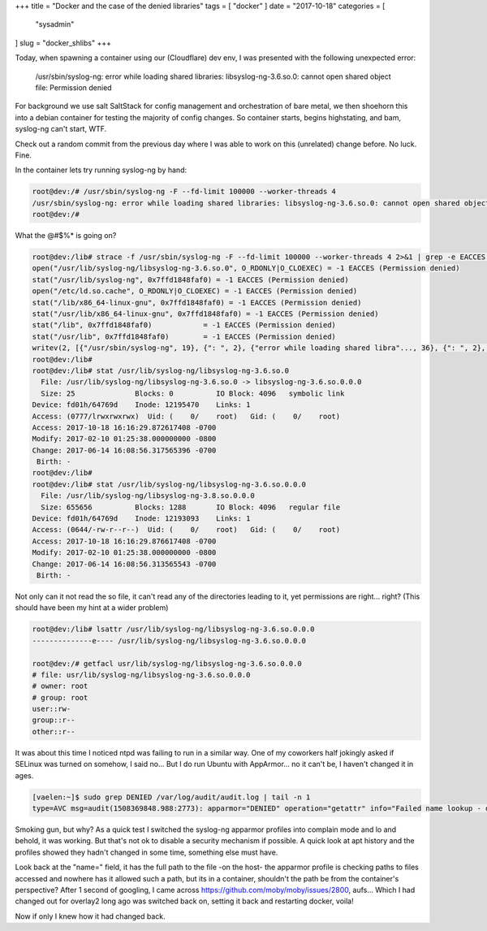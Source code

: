 +++
title = "Docker and the case of the denied libraries"
tags = [ "docker" ]
date = "2017-10-18"
categories = [
  "sysadmin"
]
slug = "docker_shlibs"
+++

Today, when spawning a container using our (Cloudflare) dev env, I was presented with the following unexpected error:

..

   /usr/sbin/syslog-ng: error while loading shared libraries: libsyslog-ng-3.6.so.0: cannot open shared object file: Permission denied

For background we use salt SaltStack for config management and orchestration of bare metal, we then shoehorn this into a debian container for testing the majority of config changes. So container starts, begins highstating, and bam, syslog-ng can't start, WTF.

Check out a random commit from the previous day where I was able to work on this (unrelated) change before. No luck. Fine.

In the container lets try running syslog-ng by hand:

.. code-block:: sh

   root@dev:/# /usr/sbin/syslog-ng -F --fd-limit 100000 --worker-threads 4
   /usr/sbin/syslog-ng: error while loading shared libraries: libsyslog-ng-3.6.so.0: cannot open shared object file: Permission denied
   root@dev:/# 

What the @#$%* is going on?

.. code-block:: sh

   root@dev:/lib# strace -f /usr/sbin/syslog-ng -F --fd-limit 100000 --worker-threads 4 2>&1 | grep -e EACCES -e write
   open("/usr/lib/syslog-ng/libsyslog-ng-3.6.so.0", O_RDONLY|O_CLOEXEC) = -1 EACCES (Permission denied)
   stat("/usr/lib/syslog-ng", 0x7ffd1848faf0) = -1 EACCES (Permission denied)
   open("/etc/ld.so.cache", O_RDONLY|O_CLOEXEC) = -1 EACCES (Permission denied)
   stat("/lib/x86_64-linux-gnu", 0x7ffd1848faf0) = -1 EACCES (Permission denied)
   stat("/usr/lib/x86_64-linux-gnu", 0x7ffd1848faf0) = -1 EACCES (Permission denied)
   stat("/lib", 0x7ffd1848faf0)            = -1 EACCES (Permission denied)
   stat("/usr/lib", 0x7ffd1848faf0)        = -1 EACCES (Permission denied)
   writev(2, [{"/usr/sbin/syslog-ng", 19}, {": ", 2}, {"error while loading shared libra"..., 36}, {": ", 2}, {"libsyslog-ng-3.6.so.0", 21}, {": ", 2}, {"cannot open shared object file", 30}, {": ", 2}, {"Permission denied", 17}, {"\n", 1}], 10/usr/sbin/syslog-ng: error while loading shared libraries: libsyslog-ng-3.6.so.0: cannot open shared object file: Permission denied
   root@dev:/lib#
   root@dev:/lib# stat /usr/lib/syslog-ng/libsyslog-ng-3.6.so.0
     File: /usr/lib/syslog-ng/libsyslog-ng-3.6.so.0 -> libsyslog-ng-3.6.so.0.0.0
     Size: 25              Blocks: 0          IO Block: 4096   symbolic link
   Device: fd01h/64769d    Inode: 12195470    Links: 1
   Access: (0777/lrwxrwxrwx)  Uid: (    0/    root)   Gid: (    0/    root)
   Access: 2017-10-18 16:16:29.872617408 -0700
   Modify: 2017-02-10 01:25:38.000000000 -0800
   Change: 2017-06-14 16:08:56.317565396 -0700
    Birth: -
   root@dev:/lib#
   root@dev:/lib# stat /usr/lib/syslog-ng/libsyslog-ng-3.6.so.0.0.0
     File: /usr/lib/syslog-ng/libsyslog-ng-3.8.so.0.0.0
     Size: 655656          Blocks: 1288       IO Block: 4096   regular file
   Device: fd01h/64769d    Inode: 12193093    Links: 1
   Access: (0644/-rw-r--r--)  Uid: (    0/    root)   Gid: (    0/    root)
   Access: 2017-10-18 16:16:29.876617408 -0700
   Modify: 2017-02-10 01:25:38.000000000 -0800
   Change: 2017-06-14 16:08:56.313565543 -0700
    Birth: -

Not only can it not read the so file, it can't read any of the directories leading to it, yet permissions are right... right?
(This should have been my hint at a wider problem)

.. code-block:: sh

   root@dev:/lib# lsattr /usr/lib/syslog-ng/libsyslog-ng-3.6.so.0.0.0
   --------------e---- /usr/lib/syslog-ng/libsyslog-ng-3.6.so.0.0.0

   root@dev:/# getfacl usr/lib/syslog-ng/libsyslog-ng-3.6.so.0.0.0
   # file: usr/lib/syslog-ng/libsyslog-ng-3.6.so.0.0.0
   # owner: root
   # group: root
   user::rw-
   group::r--
   other::r--

It was about this time I noticed ntpd was failing to run in a similar way. One of my coworkers half jokingly asked if SELinux was turned on somehow, I said no... But I do run Ubuntu with AppArmor... no it can't be, I haven't changed it in ages.

.. code-block:: sh

   [vaelen:~]$ sudo grep DENIED /var/log/audit/audit.log | tail -n 1
   type=AVC msg=audit(1508369848.988:2773): apparmor="DENIED" operation="getattr" info="Failed name lookup - disconnected path" error=-13 profile="/usr/sbin/ntpd" name="var/lib/docker/aufs/diff/9604729a122cb5b8d2bbad3c121892ca2a589c4e6684a2de5f110949e2479b0f/lib/x86_64-linux-gnu" pid=1927 comm="ntpd" requested_mask="r" denied_mask="r" fsuid=0 ouid=0FSUID="root" OUID="root"

Smoking gun, but why? As a quick test I switched the syslog-ng apparmor profiles into complain mode and lo and behold, it was working. But that's not ok to disable a security mechanism if possible. A quick look at apt history and the profiles showed they hadn't changed in some time, something else must have.

Look back at the "name=" field, it has the full path to the file -on the host- the apparmor profile is checking paths to files accessed and nowhere has it allowed such a path, but its in a container, shouldn't the path be from the container's perspective?
After 1 second of googling, I came across https://github.com/moby/moby/issues/2800, aufs... Which I had changed out for overlay2 long ago was switched back on, setting it back and restarting docker, voila!

Now if only I knew how it had changed back.
